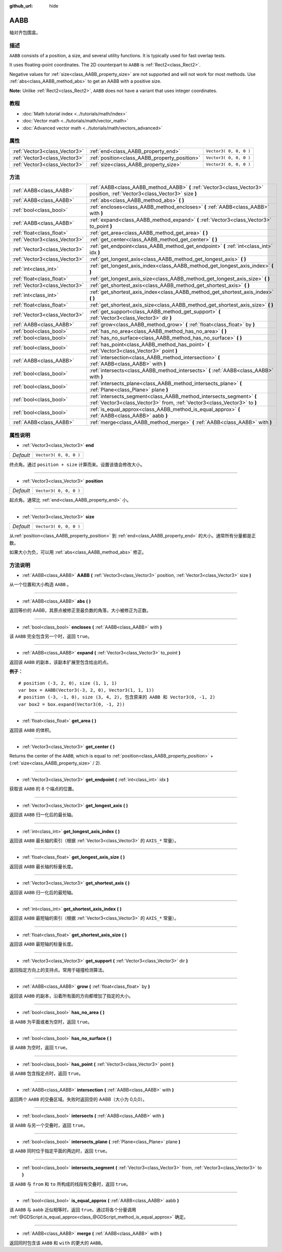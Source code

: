 :github_url: hide

.. Generated automatically by doc/tools/make_rst.py in GaaeExplorer's source tree.
.. DO NOT EDIT THIS FILE, but the AABB.xml source instead.
.. The source is found in doc/classes or modules/<name>/doc_classes.

.. _class_AABB:

AABB
====

轴对齐包围盒。

描述
----

``AABB`` consists of a position, a size, and several utility functions. It is typically used for fast overlap tests.

It uses floating-point coordinates. The 2D counterpart to ``AABB`` is :ref:`Rect2<class_Rect2>`.

Negative values for :ref:`size<class_AABB_property_size>` are not supported and will not work for most methods. Use :ref:`abs<class_AABB_method_abs>` to get an AABB with a positive size.

\ **Note:** Unlike :ref:`Rect2<class_Rect2>`, ``AABB`` does not have a variant that uses integer coordinates.

教程
----

- :doc:`Math tutorial index <../tutorials/math/index>`

- :doc:`Vector math <../tutorials/math/vector_math>`

- :doc:`Advanced vector math <../tutorials/math/vectors_advanced>`

属性
----

+-------------------------------+-----------------------------------------------+------------------------+
| :ref:`Vector3<class_Vector3>` | :ref:`end<class_AABB_property_end>`           | ``Vector3( 0, 0, 0 )`` |
+-------------------------------+-----------------------------------------------+------------------------+
| :ref:`Vector3<class_Vector3>` | :ref:`position<class_AABB_property_position>` | ``Vector3( 0, 0, 0 )`` |
+-------------------------------+-----------------------------------------------+------------------------+
| :ref:`Vector3<class_Vector3>` | :ref:`size<class_AABB_property_size>`         | ``Vector3( 0, 0, 0 )`` |
+-------------------------------+-----------------------------------------------+------------------------+

方法
----

+-------------------------------+--------------------------------------------------------------------------------------------------------------------------------------------------+
| :ref:`AABB<class_AABB>`       | :ref:`AABB<class_AABB_method_AABB>` **(** :ref:`Vector3<class_Vector3>` position, :ref:`Vector3<class_Vector3>` size **)**                       |
+-------------------------------+--------------------------------------------------------------------------------------------------------------------------------------------------+
| :ref:`AABB<class_AABB>`       | :ref:`abs<class_AABB_method_abs>` **(** **)**                                                                                                    |
+-------------------------------+--------------------------------------------------------------------------------------------------------------------------------------------------+
| :ref:`bool<class_bool>`       | :ref:`encloses<class_AABB_method_encloses>` **(** :ref:`AABB<class_AABB>` with **)**                                                             |
+-------------------------------+--------------------------------------------------------------------------------------------------------------------------------------------------+
| :ref:`AABB<class_AABB>`       | :ref:`expand<class_AABB_method_expand>` **(** :ref:`Vector3<class_Vector3>` to_point **)**                                                       |
+-------------------------------+--------------------------------------------------------------------------------------------------------------------------------------------------+
| :ref:`float<class_float>`     | :ref:`get_area<class_AABB_method_get_area>` **(** **)**                                                                                          |
+-------------------------------+--------------------------------------------------------------------------------------------------------------------------------------------------+
| :ref:`Vector3<class_Vector3>` | :ref:`get_center<class_AABB_method_get_center>` **(** **)**                                                                                      |
+-------------------------------+--------------------------------------------------------------------------------------------------------------------------------------------------+
| :ref:`Vector3<class_Vector3>` | :ref:`get_endpoint<class_AABB_method_get_endpoint>` **(** :ref:`int<class_int>` idx **)**                                                        |
+-------------------------------+--------------------------------------------------------------------------------------------------------------------------------------------------+
| :ref:`Vector3<class_Vector3>` | :ref:`get_longest_axis<class_AABB_method_get_longest_axis>` **(** **)**                                                                          |
+-------------------------------+--------------------------------------------------------------------------------------------------------------------------------------------------+
| :ref:`int<class_int>`         | :ref:`get_longest_axis_index<class_AABB_method_get_longest_axis_index>` **(** **)**                                                              |
+-------------------------------+--------------------------------------------------------------------------------------------------------------------------------------------------+
| :ref:`float<class_float>`     | :ref:`get_longest_axis_size<class_AABB_method_get_longest_axis_size>` **(** **)**                                                                |
+-------------------------------+--------------------------------------------------------------------------------------------------------------------------------------------------+
| :ref:`Vector3<class_Vector3>` | :ref:`get_shortest_axis<class_AABB_method_get_shortest_axis>` **(** **)**                                                                        |
+-------------------------------+--------------------------------------------------------------------------------------------------------------------------------------------------+
| :ref:`int<class_int>`         | :ref:`get_shortest_axis_index<class_AABB_method_get_shortest_axis_index>` **(** **)**                                                            |
+-------------------------------+--------------------------------------------------------------------------------------------------------------------------------------------------+
| :ref:`float<class_float>`     | :ref:`get_shortest_axis_size<class_AABB_method_get_shortest_axis_size>` **(** **)**                                                              |
+-------------------------------+--------------------------------------------------------------------------------------------------------------------------------------------------+
| :ref:`Vector3<class_Vector3>` | :ref:`get_support<class_AABB_method_get_support>` **(** :ref:`Vector3<class_Vector3>` dir **)**                                                  |
+-------------------------------+--------------------------------------------------------------------------------------------------------------------------------------------------+
| :ref:`AABB<class_AABB>`       | :ref:`grow<class_AABB_method_grow>` **(** :ref:`float<class_float>` by **)**                                                                     |
+-------------------------------+--------------------------------------------------------------------------------------------------------------------------------------------------+
| :ref:`bool<class_bool>`       | :ref:`has_no_area<class_AABB_method_has_no_area>` **(** **)**                                                                                    |
+-------------------------------+--------------------------------------------------------------------------------------------------------------------------------------------------+
| :ref:`bool<class_bool>`       | :ref:`has_no_surface<class_AABB_method_has_no_surface>` **(** **)**                                                                              |
+-------------------------------+--------------------------------------------------------------------------------------------------------------------------------------------------+
| :ref:`bool<class_bool>`       | :ref:`has_point<class_AABB_method_has_point>` **(** :ref:`Vector3<class_Vector3>` point **)**                                                    |
+-------------------------------+--------------------------------------------------------------------------------------------------------------------------------------------------+
| :ref:`AABB<class_AABB>`       | :ref:`intersection<class_AABB_method_intersection>` **(** :ref:`AABB<class_AABB>` with **)**                                                     |
+-------------------------------+--------------------------------------------------------------------------------------------------------------------------------------------------+
| :ref:`bool<class_bool>`       | :ref:`intersects<class_AABB_method_intersects>` **(** :ref:`AABB<class_AABB>` with **)**                                                         |
+-------------------------------+--------------------------------------------------------------------------------------------------------------------------------------------------+
| :ref:`bool<class_bool>`       | :ref:`intersects_plane<class_AABB_method_intersects_plane>` **(** :ref:`Plane<class_Plane>` plane **)**                                          |
+-------------------------------+--------------------------------------------------------------------------------------------------------------------------------------------------+
| :ref:`bool<class_bool>`       | :ref:`intersects_segment<class_AABB_method_intersects_segment>` **(** :ref:`Vector3<class_Vector3>` from, :ref:`Vector3<class_Vector3>` to **)** |
+-------------------------------+--------------------------------------------------------------------------------------------------------------------------------------------------+
| :ref:`bool<class_bool>`       | :ref:`is_equal_approx<class_AABB_method_is_equal_approx>` **(** :ref:`AABB<class_AABB>` aabb **)**                                               |
+-------------------------------+--------------------------------------------------------------------------------------------------------------------------------------------------+
| :ref:`AABB<class_AABB>`       | :ref:`merge<class_AABB_method_merge>` **(** :ref:`AABB<class_AABB>` with **)**                                                                   |
+-------------------------------+--------------------------------------------------------------------------------------------------------------------------------------------------+

属性说明
--------

.. _class_AABB_property_end:

- :ref:`Vector3<class_Vector3>` **end**

+-----------+------------------------+
| *Default* | ``Vector3( 0, 0, 0 )`` |
+-----------+------------------------+

终点角。通过 ``position + size`` 计算而来。设置该值会修改大小。

----

.. _class_AABB_property_position:

- :ref:`Vector3<class_Vector3>` **position**

+-----------+------------------------+
| *Default* | ``Vector3( 0, 0, 0 )`` |
+-----------+------------------------+

起点角。通常比 :ref:`end<class_AABB_property_end>` 小。

----

.. _class_AABB_property_size:

- :ref:`Vector3<class_Vector3>` **size**

+-----------+------------------------+
| *Default* | ``Vector3( 0, 0, 0 )`` |
+-----------+------------------------+

从\ :ref:`position<class_AABB_property_position>` 到 :ref:`end<class_AABB_property_end>` 的大小。通常所有分量都是正数。

如果大小为负，可以用 :ref:`abs<class_AABB_method_abs>` 修正。

方法说明
--------

.. _class_AABB_method_AABB:

- :ref:`AABB<class_AABB>` **AABB** **(** :ref:`Vector3<class_Vector3>` position, :ref:`Vector3<class_Vector3>` size **)**

从一个位置和大小构造 ``AABB`` 。

----

.. _class_AABB_method_abs:

- :ref:`AABB<class_AABB>` **abs** **(** **)**

返回等价的 AABB，其原点被修正至最负数的角落，大小被修正为正数。

----

.. _class_AABB_method_encloses:

- :ref:`bool<class_bool>` **encloses** **(** :ref:`AABB<class_AABB>` with **)**

该 ``AABB`` 完全包含另一个时，返回 ``true``\ 。

----

.. _class_AABB_method_expand:

- :ref:`AABB<class_AABB>` **expand** **(** :ref:`Vector3<class_Vector3>` to_point **)**

返回该 ``AABB`` 的副本，该副本扩展至包含给出的点。

\ **例子：**\ 

::

    # position (-3, 2, 0), size (1, 1, 1)
    var box = AABB(Vector3(-3, 2, 0), Vector3(1, 1, 1))
    # position (-3, -1, 0), size (3, 4, 2), 包含原来的 AABB 和 Vector3(0, -1, 2)
    var box2 = box.expand(Vector3(0, -1, 2))

----

.. _class_AABB_method_get_area:

- :ref:`float<class_float>` **get_area** **(** **)**

返回该 ``AABB`` 的体积。

----

.. _class_AABB_method_get_center:

- :ref:`Vector3<class_Vector3>` **get_center** **(** **)**

Returns the center of the ``AABB``, which is equal to :ref:`position<class_AABB_property_position>` + (:ref:`size<class_AABB_property_size>` / 2).

----

.. _class_AABB_method_get_endpoint:

- :ref:`Vector3<class_Vector3>` **get_endpoint** **(** :ref:`int<class_int>` idx **)**

获取该 ``AABB`` 的 8 个端点的位置。

----

.. _class_AABB_method_get_longest_axis:

- :ref:`Vector3<class_Vector3>` **get_longest_axis** **(** **)**

返回该 ``AABB`` 归一化后的最长轴。

----

.. _class_AABB_method_get_longest_axis_index:

- :ref:`int<class_int>` **get_longest_axis_index** **(** **)**

返回该 ``AABB`` 最长轴的索引（根据 :ref:`Vector3<class_Vector3>` 的 ``AXIS_*`` 常量）。

----

.. _class_AABB_method_get_longest_axis_size:

- :ref:`float<class_float>` **get_longest_axis_size** **(** **)**

返回该 ``AABB`` 最长轴的标量长度。

----

.. _class_AABB_method_get_shortest_axis:

- :ref:`Vector3<class_Vector3>` **get_shortest_axis** **(** **)**

返回该 ``AABB`` 归一化后的最短轴。

----

.. _class_AABB_method_get_shortest_axis_index:

- :ref:`int<class_int>` **get_shortest_axis_index** **(** **)**

返回该 ``AABB`` 最短轴的索引（根据 :ref:`Vector3<class_Vector3>` 的 ``AXIS_*`` 常量）。

----

.. _class_AABB_method_get_shortest_axis_size:

- :ref:`float<class_float>` **get_shortest_axis_size** **(** **)**

返回该 ``AABB`` 最短轴的标量长度。

----

.. _class_AABB_method_get_support:

- :ref:`Vector3<class_Vector3>` **get_support** **(** :ref:`Vector3<class_Vector3>` dir **)**

返回指定方向上的支持点。常用于碰撞检测算法。

----

.. _class_AABB_method_grow:

- :ref:`AABB<class_AABB>` **grow** **(** :ref:`float<class_float>` by **)**

返回该 ``AABB`` 的副本，沿着所有面的方向都增加了指定的大小。

----

.. _class_AABB_method_has_no_area:

- :ref:`bool<class_bool>` **has_no_area** **(** **)**

该 ``AABB`` 为平面或者为空时，返回 ``true``\ 。

----

.. _class_AABB_method_has_no_surface:

- :ref:`bool<class_bool>` **has_no_surface** **(** **)**

该 ``AABB`` 为空时，返回 ``true``\ 。

----

.. _class_AABB_method_has_point:

- :ref:`bool<class_bool>` **has_point** **(** :ref:`Vector3<class_Vector3>` point **)**

该 ``AABB`` 包含指定点时，返回 ``true``\ 。

----

.. _class_AABB_method_intersection:

- :ref:`AABB<class_AABB>` **intersection** **(** :ref:`AABB<class_AABB>` with **)**

返回两个 ``AABB`` 的交叠区域。失败时返回空的 AABB（大小为 0,0,0）。

----

.. _class_AABB_method_intersects:

- :ref:`bool<class_bool>` **intersects** **(** :ref:`AABB<class_AABB>` with **)**

该 ``AABB`` 与另一个交叠时，返回 ``true``\ 。

----

.. _class_AABB_method_intersects_plane:

- :ref:`bool<class_bool>` **intersects_plane** **(** :ref:`Plane<class_Plane>` plane **)**

该 ``AABB`` 同时位于指定平面的两边时，返回 ``true``\ 。

----

.. _class_AABB_method_intersects_segment:

- :ref:`bool<class_bool>` **intersects_segment** **(** :ref:`Vector3<class_Vector3>` from, :ref:`Vector3<class_Vector3>` to **)**

该 ``AABB`` 与 ``from`` 和 ``to`` 所构成的线段有交叠时，返回 ``true``\ 。

----

.. _class_AABB_method_is_equal_approx:

- :ref:`bool<class_bool>` **is_equal_approx** **(** :ref:`AABB<class_AABB>` aabb **)**

该 ``AABB`` 与 ``aabb`` 近似相等时，返回 ``true``\ 。通过将各个分量调用 :ref:`@GDScript.is_equal_approx<class_@GDScript_method_is_equal_approx>` 确定。

----

.. _class_AABB_method_merge:

- :ref:`AABB<class_AABB>` **merge** **(** :ref:`AABB<class_AABB>` with **)**

返回同时包含该 ``AABB`` 和 ``with`` 的更大的 ``AABB``\ 。

.. |virtual| replace:: :abbr:`virtual (This method should typically be overridden by the user to have any effect.)`
.. |const| replace:: :abbr:`const (This method has no side effects. It doesn't modify any of the instance's member variables.)`
.. |vararg| replace:: :abbr:`vararg (This method accepts any number of arguments after the ones described here.)`

